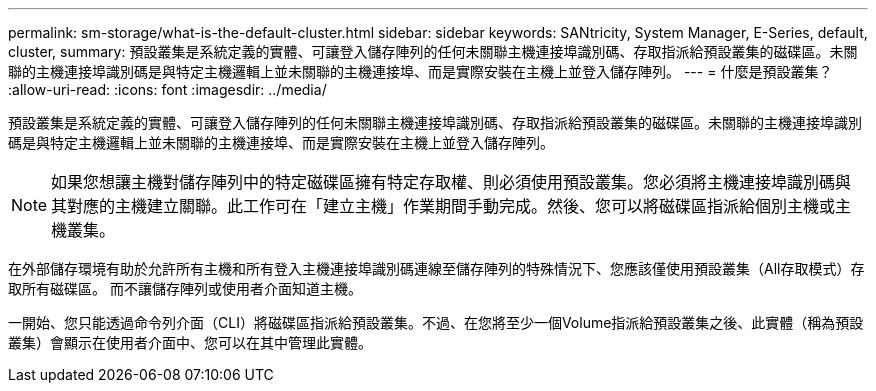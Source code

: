 ---
permalink: sm-storage/what-is-the-default-cluster.html 
sidebar: sidebar 
keywords: SANtricity, System Manager, E-Series, default, cluster, 
summary: 預設叢集是系統定義的實體、可讓登入儲存陣列的任何未關聯主機連接埠識別碼、存取指派給預設叢集的磁碟區。未關聯的主機連接埠識別碼是與特定主機邏輯上並未關聯的主機連接埠、而是實際安裝在主機上並登入儲存陣列。 
---
= 什麼是預設叢集？
:allow-uri-read: 
:icons: font
:imagesdir: ../media/


[role="lead"]
預設叢集是系統定義的實體、可讓登入儲存陣列的任何未關聯主機連接埠識別碼、存取指派給預設叢集的磁碟區。未關聯的主機連接埠識別碼是與特定主機邏輯上並未關聯的主機連接埠、而是實際安裝在主機上並登入儲存陣列。

[NOTE]
====
如果您想讓主機對儲存陣列中的特定磁碟區擁有特定存取權、則必須使用預設叢集。您必須將主機連接埠識別碼與其對應的主機建立關聯。此工作可在「建立主機」作業期間手動完成。然後、您可以將磁碟區指派給個別主機或主機叢集。

====
在外部儲存環境有助於允許所有主機和所有登入主機連接埠識別碼連線至儲存陣列的特殊情況下、您應該僅使用預設叢集（All存取模式）存取所有磁碟區。 而不讓儲存陣列或使用者介面知道主機。

一開始、您只能透過命令列介面（CLI）將磁碟區指派給預設叢集。不過、在您將至少一個Volume指派給預設叢集之後、此實體（稱為預設叢集）會顯示在使用者介面中、您可以在其中管理此實體。
